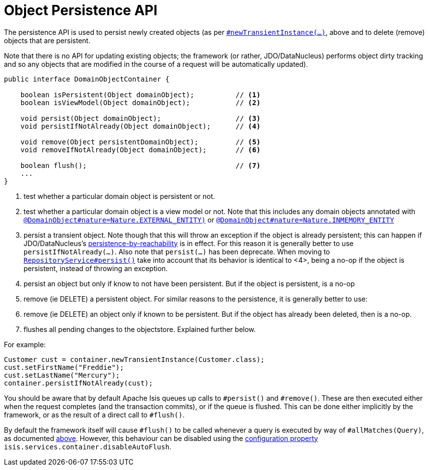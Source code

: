 [[_rgsvc_api_DomainObjectContainer_object-persistence-api]]
= Object Persistence API
:Notice: Licensed to the Apache Software Foundation (ASF) under one or more contributor license agreements. See the NOTICE file distributed with this work for additional information regarding copyright ownership. The ASF licenses this file to you under the Apache License, Version 2.0 (the "License"); you may not use this file except in compliance with the License. You may obtain a copy of the License at. http://www.apache.org/licenses/LICENSE-2.0 . Unless required by applicable law or agreed to in writing, software distributed under the License is distributed on an "AS IS" BASIS, WITHOUT WARRANTIES OR  CONDITIONS OF ANY KIND, either express or implied. See the License for the specific language governing permissions and limitations under the License.
:_basedir: ../
:_imagesdir: images/




The persistence API is used to persist newly created objects (as per xref:rgsvc.adoc#_rgsvc_api_DomainObjectContainer_object-creation-api[`#newTransientInstance(...)`], above and to delete (remove) objects that are persistent.

Note that there is no API for updating existing objects; the framework (or rather, JDO/DataNucleus) performs object dirty tracking and so any objects that are modified in the course of a request will be automatically updated).



[source,java]
----
public interface DomainObjectContainer {

    boolean isPersistent(Object domainObject);          // <1>
    boolean isViewModel(Object domainObject);           // <2>

    void persist(Object domainObject);                  // <3>
    void persistIfNotAlready(Object domainObject);      // <4>

    void remove(Object persistentDomainObject);         // <5>
    void removeIfNotAlready(Object domainObject);       // <6>

    boolean flush();                                    // <7>
    ...
}
----
<1> test whether a particular domain object is persistent or not.
<2> test whether a particular domain object is a view model or not.  Note that this includes any domain objects annotated with xref:rgant.adoc#_rgant-DomainObject_nature[`@DomainObject#nature=Nature.EXTERNAL_ENTITY)`] or xref:rgant.adoc#_rgant-DomainObject_nature[`@DomainObject#nature=Nature.INMEMORY_ENTITY`]
<3> persist a transient object.  Note though that this will throw an exception if the object is already persistent; this can happen if JDO/DataNucleus's link:http://www.datanucleus.org/products/accessplatform_4_0/jdo/orm/cascading.html[persistence-by-reachability] is in effect.  For this reason it is generally better to use `persistIfNotAlready(...)`. Also note that `persist(...)` has been deprecate.  When moving to xref:rgsvc_api_RepositoryService.adoc#_rgsvc_api_RepositoryService[`RepositoryService#persist()`] take into account that its behavior is identical to <4>, being a no-op if the object is persistent, instead of throwing an exception.
<4> persist an object but only if know to not have been persistent.  But if the object is persistent, is a no-op
<5> remove (ie DELETE) a persistent object.  For similar reasons to the persistence, it is generally better to use:
<6> remove (ie DELETE) an object only if known to be persistent.  But if the object has already been deleted, then is a no-op.
<7> flushes all pending changes to the objectstore.  Explained further below.

For example:

[source,java]
----
Customer cust = container.newTransientInstance(Customer.class);
cust.setFirstName("Freddie");
cust.setLastName("Mercury");
container.persistIfNotAlready(cust);
----

You should be aware that by default Apache Isis queues up calls to `#persist()` and `#remove()`.  These are then executed either when the request completes (and the transaction commits), or if the queue is flushed.  This can be done either implicitly by the framework, or as the result of a direct call to `#flush()`.

By default the framework itself will cause `#flush()` to be called whenever a query is executed by way of `#allMatches(Query)`, as documented xref:rgsvc.adoc#_rgsvc_api_DomainObjectContainer_generic-repository-api[above].  However, this behaviour can be disabled using the  xref:rgcfg.adoc#_rgcfg_configuring-core[configuration property] `isis.services.container.disableAutoFlush`.




